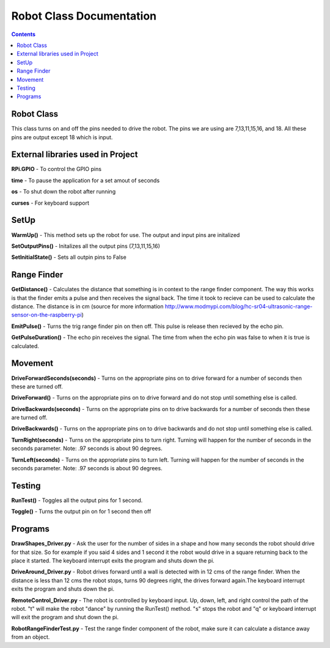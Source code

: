 *************************
Robot Class Documentation
*************************

.. contents::

Robot Class
***********

This class turns on and off the pins needed to drive the robot. The pins we are using are 7,13,11,15,16, and 18. All these pins are output except 18 which is input. 


External libraries used in Project
**********************************

**RPi.GPIO** - To control the GPIO pins

**time** - To pause the application for a set amout of seconds

**os** - To shut down the robot after running

**curses** - For keyboard support


SetUp
*****

**WarmUp()** - This method sets up the robot for use. The output and input pins are initalized

**SetOutputPins()** - Initalizes all the output pins (7,13,11,15,16) 

**SetInitialState()** - Sets all outpin pins to False


Range Finder
************

**GetDistance()** - Calculates the distance that something is in context to the range finder component. The way this works is that the finder emits a pulse and then receives the signal back. The time it took to recieve can be used to calculate the distance. The distance is in cm (source for more information http://www.modmypi.com/blog/hc-sr04-ultrasonic-range-sensor-on-the-raspberry-pi)

**EmitPulse()** - Turns the trig range finder pin on then off. This pulse is release then recieved by the echo pin.

**GetPulseDuration()** - The echo pin receives the signal. The time from when the echo pin was false to when it is true is calculated.


Movement
********

**DriveForwardSeconds(seconds)** - Turns on the appropriate pins on to drive forward for a number of seconds then these are turned off.

**DriveForward()** - Turns on the appropriate pins on to drive forward and do not stop until something else is called.

**DriveBackwards(seconds)** - Turns on the appropriate pins on to drive backwards for a number of seconds then these are turned off.

**DriveBackwards()** - Turns on the appropriate pins on to drive backwards and do not stop until something else is called.

**TurnRight(seconds)** - Turns on the appropriate pins to turn right. Turning will happen for the number of seconds in the seconds parameter. Note: .97 seconds is about 90 degrees.

**TurnLeft(seconds)** - Turns on the appropriate pins to turn left. Turning will happen for the number of seconds in the seconds parameter. Note: .97 seconds is about 90 degrees.


Testing
*******

**RunTest()** - Toggles all the output pins for 1 second.

**Toggle()** - Turns the output pin on for 1 second then off


Programs
********

**DrawShapes_Driver.py** - Ask the user for the number of sides in a shape and how many seconds the robot should drive for that size. So for example if you said 4 sides and 1 second it the robot would drive in a square returning back to the place it started. The keyboard interrupt exits the program and shuts down the pi.

**DriveAround_Driver.py** - Robot drives forward until a wall is detected with in 12 cms of the range finder. When the distance is less than 12 cms the robot stops, turns 90 degrees right, the drives forward again.The keyboard interrupt exits the program and shuts down the pi.

**RemoteControl_Driver.py** - The robot is controlled by keyboard input. Up, down, left, and right control the path of the robot. "t" will make the robot "dance" by running the RunTest() method. "s" stops the robot and "q" or keyboard interrupt will exit the program and shut down the pi.

**RobotRangeFinderTest.py** - Test the range finder component of the robot, make sure it can calculate a distance away from an object.
